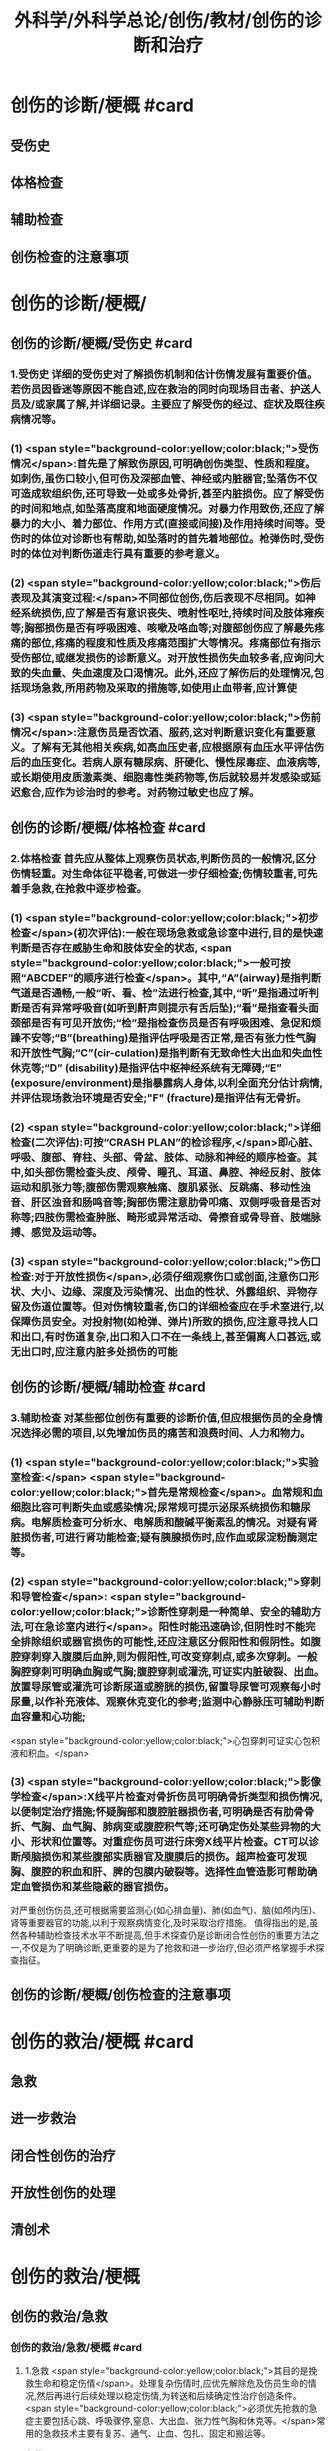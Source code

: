 #+title: 外科学/外科学总论/创伤/教材/创伤的诊断和治疗
#+deck: 外科学::外科学总论::创伤::教材::创伤的诊断和治疗

* 创伤的诊断/梗概 #card
:PROPERTIES:
:id: 624fa52b-b365-46d7-82b9-5664512b4c28
:END:
** 受伤史
** 体格检查
** 辅助检查
** 创伤检查的注意事项
* 创伤的诊断/梗概/
** 创伤的诊断/梗概/受伤史 #card
:PROPERTIES:
:id: 133ae64a-fb58-4628-a698-6cc75485760a
:END:
*** 1.受伤史 详细的受伤史对了解损伤机制和估计伤情发展有重要价值。若伤员因昏迷等原因不能自述,应在救治的同时向现场目击者、护送人员及/或家属了解,并详细记录。主要应了解受伤的经过、症状及既往疾病情况等。
*** (1) <span style="background-color:yellow;color:black;">受伤情况</span>:首先是了解致伤原因,可明确创伤类型、性质和程度。如刺伤,虽伤口较小,但可伤及深部血管、神经或内脏器官;坠落伤不仅可造成软组织伤,还可导致一处或多处骨折,甚至内脏损伤。应了解受伤的时间和地点,如坠落高度和地面硬度情况。对暴力作用致伤,还应了解暴力的大小、着力部位、作用方式(直接或间接)及作用持续时间等。受伤时的体位对诊断也有帮助,如坠落时的首先着地部位。枪弹伤时,受伤时的体位对判断伤道走行具有重要的参考意义。
*** (2) <span style="background-color:yellow;color:black;">伤后表现及其演变过程:</span>不同部位创伤,伤后表现不尽相同。如神经系统损伤,应了解是否有意识丧失、喷射性呕吐,持续时间及肢体雍疾等;胸部损伤是否有呼吸困难、咳嗽及咯血等;对腹部创伤应了解最先疼痛的部位,疼痛的程度和性质及疼痛范围扩大等情况。疼痛部位有指示受伤部位,或继发损伤的诊断意义。对开放性损伤失血较多者,应询问大致的失血量、失血速度及口渴情况。此外,还应了解伤后的处理情况,包括现场急救,所用药物及采取的措施等,如使用止血带者,应计算使
*** (3) <span style="background-color:yellow;color:black;">伤前情况</span>:注意伤员是否饮酒、服药,这对判断意识变化有重要意义。了解有无其他相关疾病,如高血压史者,应根据原有血压水平评估伤后的血压变化。若病人原有糖尿病、肝硬化、慢性尿毒症、血液病等,或长期使用皮质激素类、细胞毒性类药物等,伤后就较易并发感染或延迟愈合,应作为诊治时的参考。对药物过敏史也应了解。
** 创伤的诊断/梗概/体格检查 #card
:PROPERTIES:
:id: 8ada2de0-968e-45c1-b9d8-2b77f3804871
:END:
*** 2.体格检查 首先应从整体上观察伤员状态,判断伤员的一般情况,区分伤情轻重。对生命体征平稳者,可做进一步仔细检查;伤情较重者,可先着手急救,在抢救中逐步检查。
*** (1) <span style="background-color:yellow;color:black;">初步检查</span>(初次评估):一般在现场急救或急诊室中进行,目的是快速判断是否存在威胁生命和肢体安全的状态, <span style="background-color:yellow;color:black;">一般可按照“ABCDEF”的顺序进行检查</span>。其中,“A”(airway)是指判断气道是否通畅,一般“听、看、检”法进行检查,其中,“听”是指通过听判断是否有异常呼吸音(如听到鼾声则提示有舌后坠);“看”是指查看头面颈部是否有可见开放伤;“检”是指检查伤员是否有呼吸困难、急促和烦躁不安等;“B”(breathing)是指评估呼吸是否正常,是否有张力性气胸和开放性气胸;“C”(cir-culation)是指判断有无致命性大出血和失血性休克等;“D” (disability)是指评估中枢神经系统有无障碍;“E” (exposure/environment)是指暴露病人身体,以利全面充分估计病情,并评估现场救治环境是否安全;"F" (fracture)是指评估有无骨折。
*** (2) <span style="background-color:yellow;color:black;">详细检查(二次评估):可按“CRASH PLAN”的检诊程序,</span>即心脏、呼吸、腹部、脊柱、头部、骨盆、肢体、动脉和神经的顺序检查。其中,如头部伤需检查头皮、颅骨、瞳孔、耳道、鼻腔、神经反射、肢体运动和肌张力等;腹部伤需观察触痛、腹肌紧张、反跳痛、移动性浊音、肝区浊音和肠鸣音等;胸部伤需注意肋骨叩痛、双侧呼吸音是否对称等;四肢伤需检查肿胀、畸形或异常活动、骨擦音或骨导音、肢端脉搏、感觉及运动等。
*** (3) <span style="background-color:yellow;color:black;">伤口检查:对于开放性损伤</span>,必须仔细观察伤口或创面,注意伤口形状、大小、边缘、深度及污染情况、出血的性状、外露组织、异物存留及伤道位置等。但对伤情较重者,伤口的详细检查应在手术室进行,以保障伤员安全。对投射物(如枪弹、弹片)所致的损伤,应注意寻找人口和出口,有时伤道复杂,出口和入口不在一条线上,甚至偏离人口甚远,或无出口时,应注意内脏多处损伤的可能
** 创伤的诊断/梗概/辅助检查 #card
:PROPERTIES:
:id: f69f1fcb-2819-4fa3-80e3-ae666a5134bc
:END:
*** 3.辅助检查 对某些部位创伤有重要的诊断价值,但应根据伤员的全身情况选择必需的项目,以免增加伤员的痛苦和浪费时间、人力和物力。
*** (1) <span style="background-color:yellow;color:black;">实验室检查:</span> <span style="background-color:yellow;color:black;">首先是常规检查</span>。血常规和血细胞比容可判断失血或感染情况;尿常规可提示泌尿系统损伤和糖尿病。电解质检查可分析水、电解质和酸碱平衡素乱的情况。对疑有肾脏损伤者,可进行肾功能检查;疑有胰腺损伤时,应作血或尿淀粉酶测定等。
*** (2) <span style="background-color:yellow;color:black;">穿刺和导管检查</span>: <span style="background-color:yellow;color:black;">诊断性穿刺是一种简单、安全的辅助方法,可在急诊室内进行</span>。阳性时能迅速确诊,但阴性时不能完全排除组织或器官损伤的可能性,还应注意区分假阳性和假阴性。如腹腔穿刺穿入腹膜后血肿,则为假阳性,可改变穿刺点,或多次穿刺。一般胸腔穿刺可明确血胸或气胸;腹腔穿刺或灌洗,可证实内脏破裂、出血。放置导尿管或灌洗可诊断尿道或膀胱的损伤,留置导尿管可观察每小时尿量,以作补充液体、观察休克变化的参考;监测中心静脉压可辅助判断血容量和心功能;
 <span style="background-color:yellow;color:black;">心包穿刺可证实心包积液和积血。</span>
*** (3) <span style="background-color:yellow;color:black;">影像学检查</span>:X线平片检查对骨折伤员可明确骨折类型和损伤情况,以便制定治疗措施;怀疑胸部和腹腔脏器损伤者,可明确是否有肋骨骨折、气胸、血气胸、肺病变或腹腔积气等;还可确定伤处某些异物的大小、形状和位置等。对重症伤员可进行床旁X线平片检查。CT可以诊断颅脑损伤和某些腹部实质器官及腹膜后的损伤。超声检查可发现胸、腹腔的积血和肝、脾的包膜内破裂等。选择性血管造影可帮助确定血管损伤和某些隐蔽的器官损伤。
对严重创伤伤员,还可根据需要监测心(如心排血量)、肺(如血气)、脑(如颅内压)、肾等重要器官的功能,以利于观察病情变化,及时采取治疗措施。
值得指出的是,虽然各种辅助检查技术水平不断提高,但手术探查仍是诊断闭合性创伤的重要方法之一,不仅是为了明确诊断,更重要的是为了抢救和进一步治疗,但必须严格掌握手术探查指征。
** 创伤的诊断/梗概/创伤检查的注意事项
* 创伤的救治/梗概 #card
:PROPERTIES:
:id: 624fa4fa-f990-4325-b964-2cc37c244c26
:END:
** 急救
** 进一步救治
** 闭合性创伤的治疗
** 开放性创伤的处理
** 清创术
* 创伤的救治/梗概
** 创伤的救治/急救
*** 创伤的救治/急救/梗概 #card
:PROPERTIES:
:id: 624fa7e7-5f6c-4568-b8e8-083d57832fff
:END:
**** 1.急救  <span style="background-color:yellow;color:black;">其目的是挽救生命和稳定伤情</span>。处理复杂伤情时,应优先解除危及伤员生命的情况,然后再进行后续处理以稳定伤情,为转送和后续确定性治疗创造条件。 <span style="background-color:yellow;color:black;">必须优先抢救的急症主要包括心跳、呼吸骤停,窒息、大出血、张力性气胸和休克等。</span>常用的急救技术主要有复苏、通气、止血、包扎、固定和搬运等。
**** 复苏
**** 通气
**** 止血
**** 包扎
**** 固定
**** 搬运
*** 创伤的救治/急救/
**** 创伤的救治/急救/复苏 #card
:PROPERTIES:
:id: bd91241b-cb6d-48b1-b8e2-db8191268f7e
:END:
***** (1)复苏: <span style="background-color:yellow;color:black;">心跳、呼吸骤停时,应 <span style="color:black;background-color:yellow;">立即</span>行体外心脏按压及口对口人工呼吸</span>;有条件时用呼吸面罩及手法加压给氧或气管插管接呼吸机支持呼吸;在心电监测下电除额,紧急时可开胸心脏按压并兼顾脑复苏。
**** 创伤的救治/急救/通气 #card
:PROPERTIES:
:id: fb80622f-9422-456d-bfcb-3fca462218fe
:END:
***** (2)通气: <span style="background-color:red;color:white;">呼吸道发生阻塞可在很短时间内使伤员室息死亡,故抢救时必须争分夺秒地解除各种阻塞原因,维持呼吸道的通畅。</span>
***** 造成呼吸道阻塞的原因主要有:①领面、颈部损伤后,血液、血凝块、骨碎片、软组织块、呕出物和分泌物及异物阻塞气道;颈部血管伤形成血肿压迫,或气管直接受损等;②重型颅脑伤致伤员深度昏迷,下领及舌根后坠,口腔分泌物和呕吐物吸人或堵塞气道;③吸入性损伤时,喉及气道黏膜水肿;④肺部爆震伤造成的肺出血或气管损伤。根据受伤史和受伤部位,伤员面色及口唇因缺氧而青紫发绀、呼吸困难、有痰鸣音或气道阻塞、呼吸急促等,可作出呼吸道阻塞的判断。
***** <span style="background-color:yellow;color:black;">对呼吸道阻塞的伤员,必须果断地、以最简单、最迅速有效的方式予以通气。</span>常用的方法有:① <span style="background-color:yellow;color:black;">手指掏出</span>:适用于领面部伤所致的口腔内呼吸道阻塞。有条件时(急诊室或急救车)可用吸引管吸出。呼吸道通畅后应将伤员头偏向一侧或取侧卧位。② <span style="background-color:yellow;color:black;">抬起下颌:</span>适用于颅脑伤舌根后坠及伤员深度昏迷而室息者。用双手抬起伤员两侧下领角,即可解除呼吸道阻塞。如仍有呼吸异常音,应迅速用手指翻开下领,掏出或吸出口内分泌物和血液、血凝块等。呼吸道通畅后应将伤员头偏向一侧或取侧卧位。必要时可将舌拉出,用别针或丝线穿过舌尖固定于衣扣上或用口咽通气管。③ <span style="background-color:yellow;color:black;">环甲膜穿刺或切开</span>:在情况特别紧急,或上述两项措施不见效而又有一定抢救设备时(急诊室或车),可用粗针头作环甲膜穿刺,对不能满足通气需要者,可用尖刀片作环甲膜切开,然后放人导管,吸出气道内血液和分泌物。作环甲膜穿刺或切开时,注意勿用力过猛,防止损伤食管等其他组织。④ <span style="background-color:yellow;color:black;">气管插管</span>。⑤ <span style="background-color:yellow;color:black;">气管切</span>开:可彻底解除上呼吸道阻塞和清除下呼吸道分泌物
**** 创伤的救治/急救/止血 #card
:PROPERTIES:
:id: edee6299-0207-4040-981b-619e76d8997b
:END:
***** (3)止血:大出血可使伤员迅速陷入休克,甚至致死,须及时止血。注意出血的性质有助于出血的处理。动脉出血呈鲜红色,速度快,呈间歇性喷射状;静脉出血多为暗红色,持续涌出;毛细血管损伤多为渗血,呈鲜红色,自伤口缓慢流出。常用 <span style="background-color:yellow;color:black;">的止血方法有指压法、加压包扎法、填塞法和止血带法等。</span>
***** 1)指压法: <span style="background-color:yellow;color:black;">用手指压迫动脉经过骨髁表面的部位,达到止血目的</span>。如头颈部大出血,可压迫一侧颈总动脉、颞动脉或领动脉;上臂出血可根据伤部压迫腋动脉或肱动脉;下肢出血可压迫股动脉等。指压法止血是应急措施,因四肢动脉有侧支循环,故其效果有限,且难以持久。因此,应根据情况适时
改用其他止血方法。
***** 2)加压包扎法:最为常用。 <span style="background-color:yellow;color:black;">一般小动脉和静脉损伤出血均可用此法止血。</span>方法是先将灭菌纱布或敷料填塞或置于伤口,外加纱布垫压,再以绷带加压包扎。包扎的压力要均匀,范围应够大。包扎后将伤肢抬高,以增加静脉回流和减少出血。
***** 3)填塞法:用于肌肉、骨端等渗血。先用1~2层大的无菌纱布铺盖伤口, <span style="background-color:yellow;color:black;">以纱布条或绷带充填其中,再加压包扎</span>。此法止血不够彻底,且可能增加感染机会。另外,在清创去除填塞物时,可能由于凝血块随同填塞物同时被取出,又可出现较大出血。
***** 4)止血带法:一 <span style="background-color:yellow;color:black;">般用于四肢伤大出血,且加压包扎无法止血的情况。</span>使用止血带时,接触面积应较大,以免造成神经损伤。止血带的位置应靠近伤口的最近端。在现场急救中可选用旋压式止血带,操作方便,效果确定;而在急诊室和院内救治中,止血带中以局部充气式止血带最好,其副作用小。 <span style="background-color:yellow;color:black;">在紧急情况下,也可使用橡皮管、三角巾或绷带等代替,但应在止血带下放好衬垫物。禁用细绳索或电线等充当止血带。</span>
***** 使用止血带应注意以下事项:① <span style="background-color:yellow;color:black;">不必缚扎过紧,</span>以能止住出血为度;② <span style="background-color:yellow;color:black;">应每隔1小时放松1~2分钟</span>,且使用时间一般 <span style="background-color:yellow;color:black;">不应超过4小时</span>;③上止血带的伤员必须有显著标志,并注明启用时间,优先后送;④松解止血带之前, <span style="background-color:yellow;color:black;">应先输液或输血,补充血容量</span>,准备好止血用器材,然后再松止血带;⑤因止血带使用时间过长, <span style="background-color:yellow;color:black;">远端肢体已发生坏死者,应在原止血带的近端加上新止血带,然后再行截肢术</span>
**** 创伤的救治/急救/包扎 #card
:PROPERTIES:
:id: 47ced245-f994-4c64-8d25-6cb732d256b8
:END:
***** (4)包扎: <span style="background-color:yellow;color:black;">其目的是保护伤口、减少污染、压迫止血、固定骨折、关节和敷料并止痛。</span>最常用的材料是绷带、三角巾和四头带。无上述物品时,可就地取材用干净毛巾、包狱布、手绢、衣服等替代。在进行伤口包扎时,动作要轻巧,松紧要适宜、牢靠,既要保证敷料固定和压迫止血,又不影响肢体血液循环。包扎敷料应超出伤口边缘5~10cm。遇有外露污染的骨折断端或腹内脏器,不可轻易还纳。若系腹腔组织脱出,应先用干净器皿保护后再包扎,不要将敷料直接包扎在脱出的组织上面。而对于眼部损伤伤员,需要首先用硬质眼罩保护眼睛,然后再行包扎。
**** 创伤的救治/急救/固定 #card
:PROPERTIES:
:id: 39f45c79-e9e4-4e28-9e65-c22f3d5e364b
:END:
***** (5)固定: <span style="background-color:yellow;color:black;">骨关节损伤时 <span style="color:black;background-color:yellow;">必须固定制动,</span>以减轻疼痛,避免骨折端损伤血管和神经,并有利于防治休克和搬运后送。</span>较重的软组织损伤,也应局部固定制动。固定前应尽可能牵引伤肢和矫正畸形,然后将伤肢放在适当位置,固定于夹板或其他支持物上(可就地取材如用木板、竹竿、树枝等)。固定范围一般应包括骨折处远和近端的两个关节,既要牢靠不移,又不可过紧。急救中如缺乏固定材料,可行自体固定法,如将上肢固定于胸廊上,受伤的下肢固定于健肢上。伤口出血者,应先止血并包扎,然后再固定。开放性骨折固定时,外露的骨折端不要还纳伤口内,以免造成污染扩散。固定的夹板不可与皮肤直接接触,须垫以衬物,尤其是夹板两端、骨凸出部和悬空部位,以防止组织受压损伤。另外,急救时的固定多为临时固定,在到达救治机构经处理后,应及时行治疗性固定。
**** 创伤的救治/急救/搬运 #card
:PROPERTIES:
:id: 46e8138f-fe39-4589-b98c-70b04e2d432c
:END:
***** (6)搬运:伤员经过初步处理后,需从现场送到医院进一步检查和治疗。 <span style="background-color:yellow;color:black;">正确的搬运可减少伤员,痛苦,避免继发损伤。多采用担架或徒手搬运</span>。对骨折伤员,特别是脊柱损伤者,搬运时必须保持伤处稳定,切勿弯曲或扭动,以免加重损伤。搬运昏迷伤员时,应将头偏向一侧,或采用半卧位或侧卧位以保持呼吸道通畅。
** 创伤的救治/进一步救治
*** 创伤的救治/进一步救治/梗概 #card
:PROPERTIES:
:id: 624fad69-adb1-4485-b48b-43c376df757c
:END:
**** 判断伤情
**** 呼吸支持
**** 循环支持
**** 镇静和止痛和心理治疗
**** 预防感染
**** 密切观察
**** 支持治疗
*** 创伤的救治/进一步救治/梗概/
**** 创伤的救治/进一步救治/判断伤情 #card
:PROPERTIES:
:id: 5a242119-4ee7-4851-abea-f61229119913
:END:
***** (1)判断伤情:可根据前述创伤分类方法及指标进行伤情判断和分类,以便把需作紧急手术和心肺监护的伤员与一般伤员区分开来。常常可简单地分为三类:
***** ①第一类: <span style="background-color:yellow;color:black;">致命性创伤,如危及生命的大出血、空息、开放性或张力性气胸。对这类伤员,只能作短时的紧急复苏,就应手术治疗。</span>
***** <span style="background-color:yellow;color:black;">②第二类:生命体征尚属平稳的伤员,如不会立即影响生命的刺伤、火器伤或胸腹部伤,可观察或复苏1~2小时,争取时间作好交叉配血及必要的检查,并同时作好手术准备。</span>
***** <span style="background-color:yellow;color:black;">③第三类:潜在性创伤,性质尚未明确,有可能需要手术治疗,应继续密切观察,并作进一步检查。</span>
**** 创伤的救治/进一步救治/呼吸支持 #card
:PROPERTIES:
:id: 13a999cc-390b-4997-987b-379a3986769f
:END:
***** (2)呼吸支持: <span style="background-color:yellow;color:black;">维持呼吸道通畅</span>,必要时行气管插管或气管切开。张力性气胸穿刺排气或闭式引流;开放性气胸封闭伤口后行闭式引流。如有多根肋骨骨折引起反常呼吸时,先用加垫包扎或肋骨牵引限制部分胸廊浮动,再行肋骨固定。发生外伤性隔疝时,可先插人气管导管行人工呼吸,再行手术整复。另外,应保持足够有效的氧供。
**** 创伤的救治/进一步救治/循环支持 #card
:PROPERTIES:
:id: ad08f21f-e515-4805-8a83-4e058dc99da4
:END:
***** (3)循环支持: <span style="background-color:yellow;color:black;">主要是积极抗休克</span>。对循环不稳定或休克伤员应建立一条以上静脉输液通道,必要时可考虑作锁骨下静脉或颈内静脉穿刺,或周围静脉切开插管。应尽快恢复有效循环血容量,维持循环稳定。在扩充血容量的基础上,可酌情使用血管活性药物。豁静脉或下腔静脉损伤以及腹膜后血肿者,禁止经下肢静脉输血或输液,以免伤处出血增加。对心搏骤停者,应立即胸外心脏按压及电除颤起博。心脏压塞者应立即行心包穿刺抽血。
**** 创伤的救治/进一步救治/镇静和止痛和心理治疗 #card
:PROPERTIES:
:id: fb2b587e-59dc-4afb-9e8a-f0aa86b00bf6
:END:
***** (4)镇静止痛和心理治疗:剧烈疼痛可诱发或加重休克,故在不影响病情观察的情况下选用药物镇静止痛。无昏迷和雍疾的伤员可皮下或肌注喉替啶(度冷丁)75~100mg或盐酸吗啡5~10mg上痛。由于伤员可有恐惧、焦虑等,甚至个别可发生伤后精神病,故心理治疗很重要,使伤员配合治疗,利于康复。
**** 创伤的救治/进一步救治/预防感染 #card
:PROPERTIES:
:id: 8933ccf2-9f73-4fe6-b46b-b045e1f950c7
:END:
***** (5)防治感染:遵循无菌术操作原则, <span style="background-color:yellow;color:black;">使用抗菌药物。开放性创伤需加用破伤风抗毒素。抗菌药在伤后2~6小时内使用可起预防作用,</span>延迟用药起治疗作用,并需延长持续用药时间。对抗感染能力低下的伤员,用药时间也需延长,且常需调整药物品种。
**** 创伤的救治/进一步救治/密切观察 #card
:PROPERTIES:
:id: a73b62b7-512f-473a-8ffb-949369934cce
:END:
***** (6)密切观察: <span style="background-color:yellow;color:black;">严密注视伤情变化,特别是对严重创伤怀疑有潜在性损伤的病人</span>,必要时进行生,命体征的监测和进一步的检查。发现病情变化,应及时处理。
**** 创伤的救治/进一步救治/支持治疗 #card
:PROPERTIES:
:id: 624faee8-b9b8-4bb1-934c-9df448b4f28c
:END:
***** 主要是维持水,电解质和酸碱平衡,保护重要脏器功能,并给予营养支持
** 创伤的救治/闭合性创伤的治疗 #card
:PROPERTIES:
:id: 79302575-6dfb-4132-b9d3-30bd28a3bc91
:END:
*** 闭合性创伤的治疗 临床上多见的是软组织挫伤、扭伤等。
软组织挫伤多因钝性外力碰撞或打击导致部分组织细胞受损,微血管破裂出血,继而发生炎症。临床表现为局部疼痛、肿胀、触痛,或有皮肤发红,继而转为皮下青紫瘀斑。
*** 治疗: <span style="background-color:yellow;color:black;">常用物理疗法,如伤后初期局部可用冷敷,12小时后改用热敷或红外线治疗</span>,或包扎制动,还可服用云南白药等。少数挫伤后有血肿形成时,可加压包扎。如挫伤系由强大暴力所致,须检查深部组织器官有无损伤,以免因漏诊和延误治疗而造成严重后果。
*** 闭合性骨折和脱位 <span style="background-color:yellow;color:black;">应先予以复位,然后根据情况选用各种外固定或内固定的方法制动</span>。
*** <span style="background-color:yellow;color:black;">头部、颈部、胸部、腹部等的闭合性创伤</span>,都可能造成深部组织器官的损伤,甚至危及生命, <span style="background-color:yellow;color:black;">必须仔细检查诊断和采取相应的治疗措施。</span>
** 创伤的救治/开放性创伤的处理
*** 创伤的救治/开放性创伤的处理/伤口类型 #card
:PROPERTIES:
:id: 624fb014-bee5-45eb-8465-98c6f2fa0ec7
:END:
**** 7.开放性创伤的处理 擦伤、表浅的小刺伤和小切割伤,可用非手术疗法。其他的开放性创伤均需手术处理,目的是为了修复断裂的组织,但必须根据具体的伤情选择方式方法。例如: <span style="background-color:yellow;color:black;">伤口可分清洁伤口(cleaning wound) (无菌手术切口)、污染伤口(contaminated wound) (有细菌污染而尚未构成感染)和感染伤口</span>。
**** <span style="background-color:yellow;color:black;">清洁伤口可以直接缝合。开放性创伤早期为污染伤口可行清创术,直接缝合或者延期缝合</span>。
**** <span style="background-color:yellow;color:black;">感染伤口先要引流,然后再作其他处理</span>。较深人体内的创伤在手术中必须仔细探查和修复。伤口或组织内存有异物,应尽量取出以利于组织修复;但如果异物数量多,或者摘取可能造成严重的再次损伤,处理时必须衡量利弊。另外,开放性创伤者应注射破伤风抗毒素治疗,在伤后12小时内应用可起到预防作用。
**** <span style="background-color:yellow;color:black;">污染和感染伤口还要根据伤情和感染程度考虑使用抗菌药。
</span>临床上多见的浅部开放性创伤如浅部的小刺伤(prickingwound),多由庄稼刺条、木刺、缝针等误伤造成。小刺伤因带有细菌污染,可引起感染(如指头炎等)或有异物存留,因此不应忽视。小刺伤的伤口出血,直接压迫3~5分钟即可止血。止血后可用70%酒精或碘附原液涂擦,包以无菌敷料,保持局部干燥24~48小时。伤口内若有异物存留,应设法取出,然后消毒和包扎。
浅部切割伤(incised wound),多为刀刃、玻璃片、铁片等造成,伤口的长度和深度可不相同,伤口边缘一般比较平整,仅少数伤口的边缘组织因有破碎而比较粗糙。出血可呈渗溢状或涌溢状,个别因有小动脉破裂出血呈喷射状。经过处理,伤口可止血和闭合,但局部组织发生炎症反应,故有轻度疼痛和红肿。如果并发感染,局部的红肿和疼痛就加重,还可有发热等;如有化脓性病变,即不能顺利愈合
*** 创伤的救治/开放性创伤的处理/
**** (1)浅表小伤口的处理:长径1cm左右的皮肤、皮下浅层组织伤口,先用等渗盐水棉球麓干净组织裂隙,再用70%酒精或碘附消毒外周皮肤。可用一条小的蝶形胶布固定创缘使皮肤完全对合,再在皮肤上涂碘附,外加包扎。一周内每日涂碘附一次;10日左右除去胶布。仅有皮肤层裂口,消毒后无菌包扎即可。
**** (2)一般伤口处理:
***** <span style="background-color:red;color:white;">开放性伤口常有污染,应行清创术(debridement),目的是将污染伤口变成清洁伤口,为组织愈合创造良好条件。清创时间越早越好,伤后6~8小时内清创一般都可达到一期愈合。</span>缝合后消毒皮肤,外加包扎,必要时固定制动。
***** <span style="background-color:yellow;color:black;">如果伤口污染较重或处理时间已超过伤后8~12小时,但尚未发生明显的感染,皮肤的缝线暂不结扎,伤口内留置盐水纱条引流</span>。
***** <span style="background-color:yellow;color:black;">24~48小时后伤口仍无明显感染者,可将缝线结扎使创缘对合。如果伤口已感染,则取下缝线按感染伤口(infected wound)处理。</span>
**** (3) <span style="background-color:yellow;color:black;">感染伤口的处理用等渗盐水或呋喃西林等药液纱布条敷在伤口内,引流脓液促使肉芽组织生长</span>。肉芽生长较好时,脓液较少,表面呈粉红色、颗粒状突起,擦之可渗血;同时创缘皮肤有新生,伤口可渐收缩。如肉芽有水肿,可用高渗盐水湿敷。如肉芽生长过多,超过创缘平面而有碍创缘上皮生长,可用10%硝酸银液棉签涂肉芽面,随即用等渗盐水棉签擦去。
** 创伤的救治/清创术 #card
:PROPERTIES:
:id: e6e8b4d4-37e8-4977-922a-57412a537429
:END:
*** ①先用无菌敷料覆盖伤口,用无菌刷和肥皂液清洗周围皮肤;
*** ②去除伤口敷料后可取出明显可见的异物、血块及脱落的组织碎片,用生理盐水反复冲洗;
*** ③常规消毒铺巾;
*** ④沿原伤口切除创缘皮肤1~2mm,必要时可扩大伤口,但肢体部位应沿纵轴切开,经关节的切口应作S形切开;
*** ⑤由浅至深,切除失活的组织,清除血肿、凝血块和异物,对损伤的肌腱和神经可酌情进行修复或仅用周围组织掩盖;
*** 6彻底止血;
*** 7再次用温生理盐水反复冲洗伤腔;
*** 8彻底清创后,伤后时间短和污染轻的伤口可予缝合,但不宜过密、过紧,以伤口边缘对合为度。
